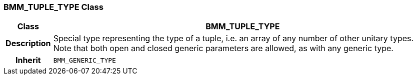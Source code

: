 === BMM_TUPLE_TYPE Class

[cols="^1,3,5"]
|===
h|*Class*
2+^h|*BMM_TUPLE_TYPE*

h|*Description*
2+a|Special type representing the type of a tuple, i.e. an array of any number of other unitary types. Note that both open and closed generic parameters are allowed, as with any generic type.

h|*Inherit*
2+|`BMM_GENERIC_TYPE`

|===
